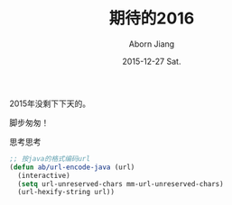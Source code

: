 #+TITLE:       期待的2016
#+AUTHOR:      Aborn Jiang
#+EMAIL:       aborn.jiang@gmail.com
#+DATE:        2015-12-27 Sat.
#+URI:         /blog/%y/%m/%d/begin2016/
#+KEYWORDS:    life
#+TAGS:        :Life:New Year:
#+LANGUAGE:    en
#+OPTIONS:     H:3 num:nil toc:nil \n:nil ::t |:t ^:nil -:nil f:t *:t <:t
#+DESCRIPTION: begin 2016


2015年没剩下下天的。

脚步匆匆！

思考思考

#+BEGIN_SRC emacs-lisp
;; 按java的格式编码url
(defun ab/url-encode-java (url)
  (interactive)
  (setq url-unreserved-chars mm-url-unreserved-chars)
  (url-hexify-string url))

#+END_SRC
